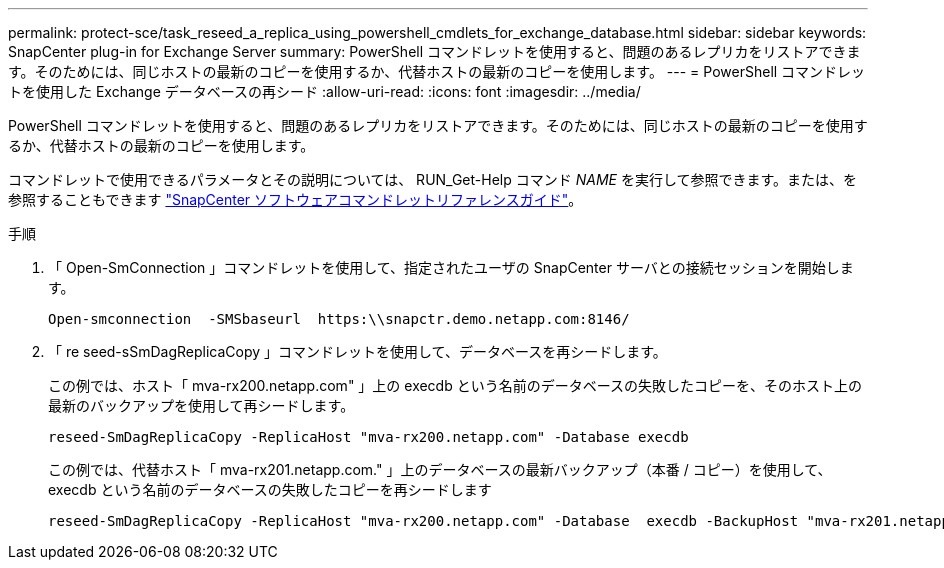 ---
permalink: protect-sce/task_reseed_a_replica_using_powershell_cmdlets_for_exchange_database.html 
sidebar: sidebar 
keywords: SnapCenter plug-in for Exchange Server 
summary: PowerShell コマンドレットを使用すると、問題のあるレプリカをリストアできます。そのためには、同じホストの最新のコピーを使用するか、代替ホストの最新のコピーを使用します。 
---
= PowerShell コマンドレットを使用した Exchange データベースの再シード
:allow-uri-read: 
:icons: font
:imagesdir: ../media/


[role="lead"]
PowerShell コマンドレットを使用すると、問題のあるレプリカをリストアできます。そのためには、同じホストの最新のコピーを使用するか、代替ホストの最新のコピーを使用します。

コマンドレットで使用できるパラメータとその説明については、 RUN_Get-Help コマンド _NAME_ を実行して参照できます。または、を参照することもできます https://library.netapp.com/ecm/ecm_download_file/ECMLP2886205["SnapCenter ソフトウェアコマンドレットリファレンスガイド"^]。

.手順
. 「 Open-SmConnection 」コマンドレットを使用して、指定されたユーザの SnapCenter サーバとの接続セッションを開始します。
+
[listing]
----
Open-smconnection  -SMSbaseurl  https:\\snapctr.demo.netapp.com:8146/
----
. 「 re seed-sSmDagReplicaCopy 」コマンドレットを使用して、データベースを再シードします。
+
この例では、ホスト「 mva-rx200.netapp.com" 」上の execdb という名前のデータベースの失敗したコピーを、そのホスト上の最新のバックアップを使用して再シードします。

+
[listing]
----
reseed-SmDagReplicaCopy -ReplicaHost "mva-rx200.netapp.com" -Database execdb
----
+
この例では、代替ホスト「 mva-rx201.netapp.com." 」上のデータベースの最新バックアップ（本番 / コピー）を使用して、 execdb という名前のデータベースの失敗したコピーを再シードします

+
[listing]
----
reseed-SmDagReplicaCopy -ReplicaHost "mva-rx200.netapp.com" -Database  execdb -BackupHost "mva-rx201.netapp.com"
----

